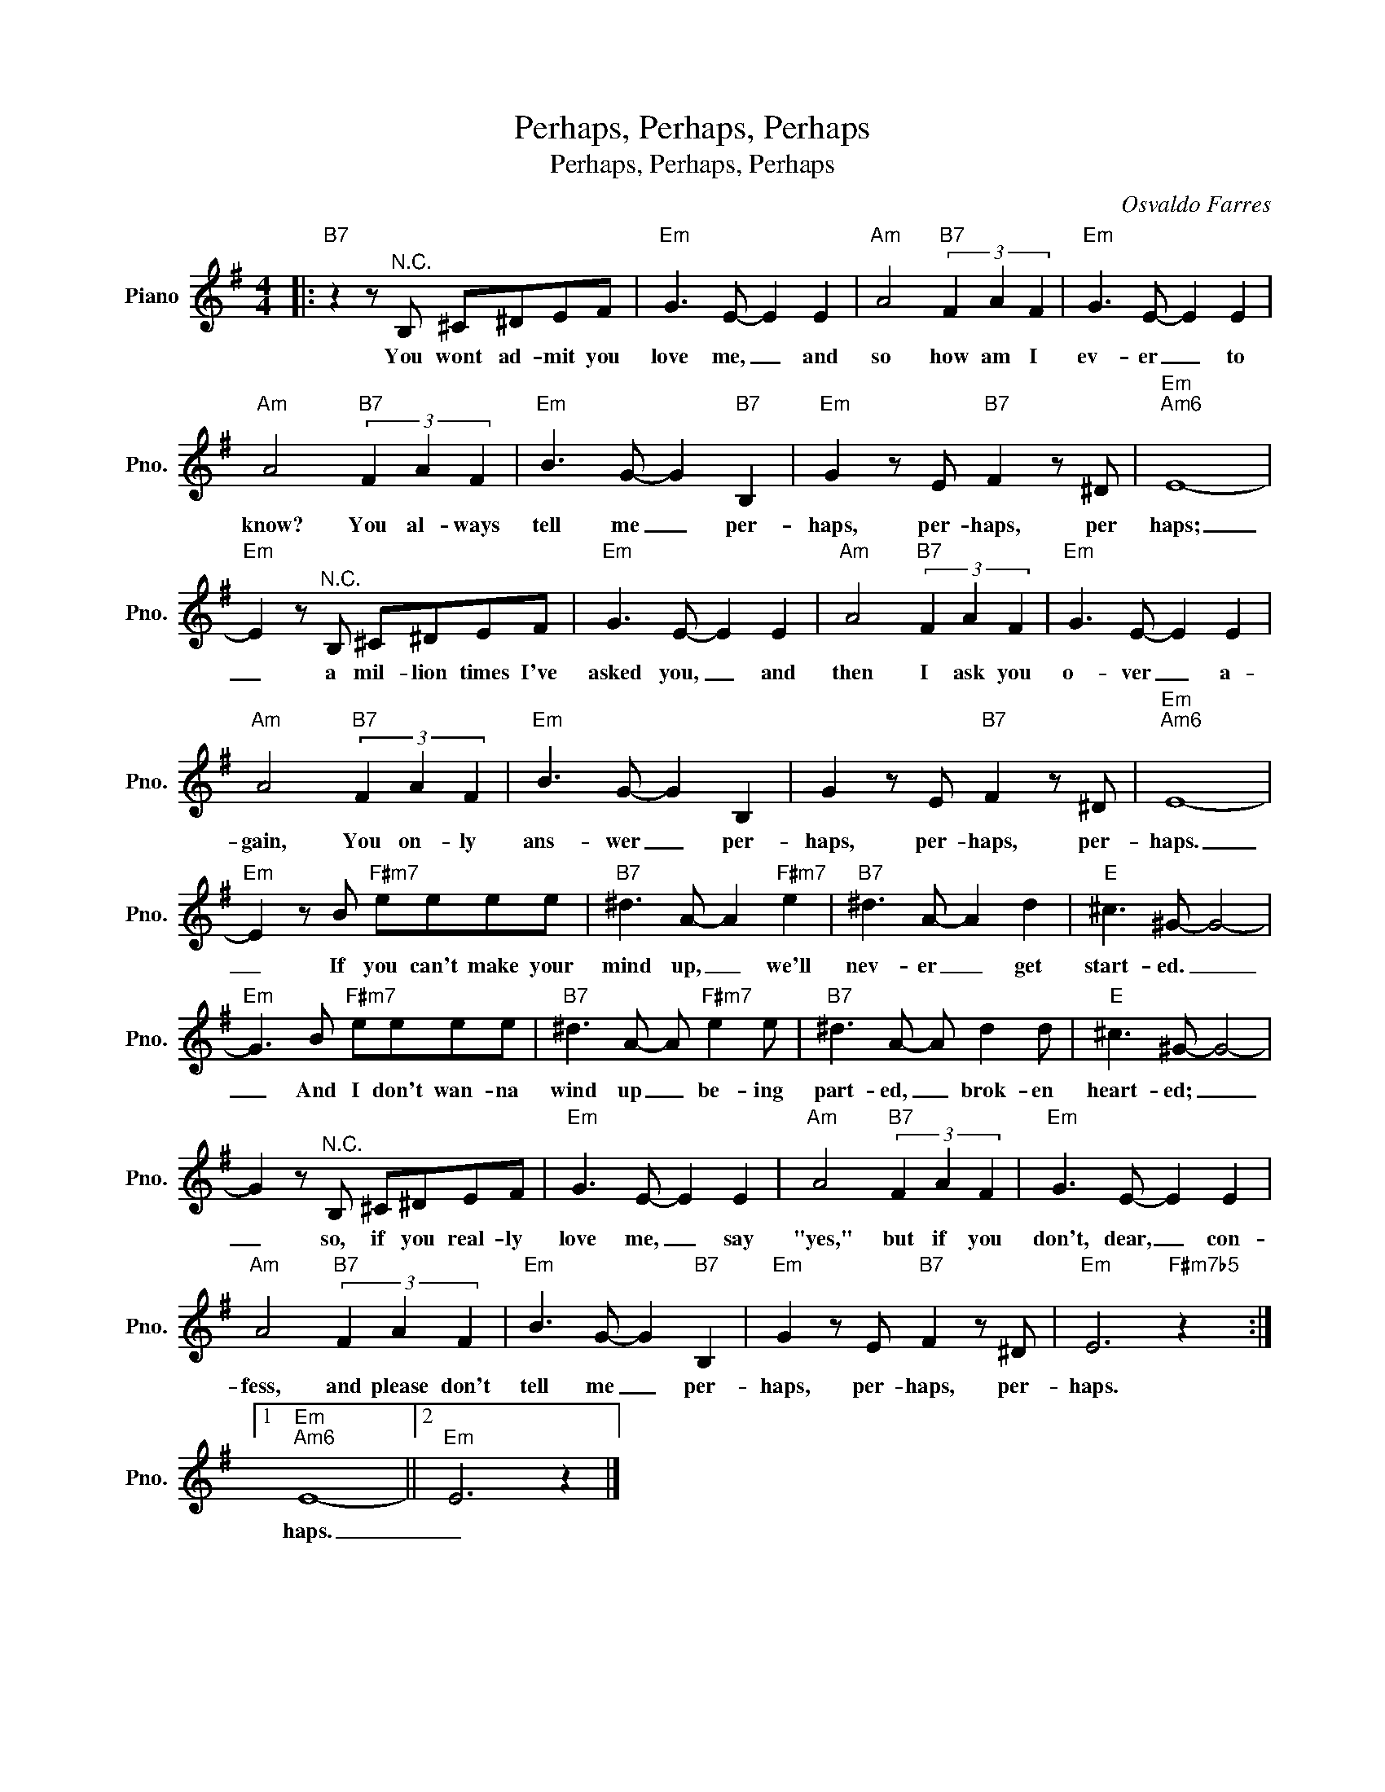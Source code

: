 X:1
T:Perhaps, Perhaps, Perhaps
T:Perhaps, Perhaps, Perhaps
C:Osvaldo Farres
Z:All Rights Reserved
L:1/8
M:4/4
K:G
V:1 treble nm="Piano" snm="Pno."
%%MIDI program 0
V:1
|:"B7" z2 z"^N.C." B, ^C^DEF |"Em" G3 E- E2 E2 |"Am" A4"B7" (3F2 A2 F2 |"Em" G3 E- E2 E2 | %4
w: You wont ad- mit you|love me, _ and|so how am I|ev- er _ to|
"Am" A4"B7" (3F2 A2 F2 |"Em" B3 G- G2"B7" B,2 |"Em" G2 z E"B7" F2 z ^D |"Em""Am6" E8- | %8
w: know? You al- ways|tell me _ per-|haps, per- haps, per|haps;|
"Em" E2 z"^N.C." B, ^C^DEF |"Em" G3 E- E2 E2 |"Am" A4"B7" (3F2 A2 F2 |"Em" G3 E- E2 E2 | %12
w: _ a mil- lion times I've|asked you, _ and|then I ask you|o- ver _ a-|
"Am" A4"B7" (3F2 A2 F2 |"Em" B3 G- G2 B,2 | G2 z E"B7" F2 z ^D |"Em""Am6" E8- | %16
w: gain, You on- ly|ans- wer _ per-|haps, per- haps, per-|haps.|
"Em" E2 z B"F#m7" eeee |"B7" ^d3 A- A2"F#m7" e2 |"B7" ^d3 A- A2 d2 |"E" ^c3 ^G- G4- | %20
w: _ If you can't make your|mind up, _ we'll|nev- er _ get|start- ed. _|
"Em" G3 B"F#m7" eeee |"B7" ^d3 A- A"F#m7" e2 e |"B7" ^d3 A- A d2 d |"E" ^c3 ^G- G4- | %24
w: _ And I don't wan- na|wind up _ be- ing|part- ed, _ brok- en|heart- ed; _|
 G2 z"^N.C." B, ^C^DEF |"Em" G3 E- E2 E2 |"Am" A4"B7" (3F2 A2 F2 |"Em" G3 E- E2 E2 | %28
w: _ so, if you real- ly|love me, _ say|"yes," but if you|don't, dear, _ con-|
"Am" A4"B7" (3F2 A2 F2 |"Em" B3 G- G2"B7" B,2 |"Em" G2 z E"B7" F2 z ^D |"Em" E6"F#m7b5" z2 :|1 %32
w: fess, and please don't|tell me _ per-|haps, per- haps, per-|haps.|
"Em""Am6" E8- ||2"Em" E6 z2 |] %34
w: haps.|_|

